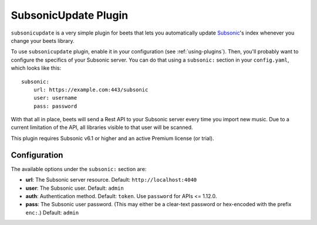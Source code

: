SubsonicUpdate Plugin
=====================

``subsonicupdate`` is a very simple plugin for beets that lets you automatically
update `Subsonic`_'s index whenever you change your beets library.

.. _Subsonic: http://www.subsonic.org/pages/index.jsp

To use ``subsonicupdate`` plugin, enable it in your configuration
(see :ref:`using-plugins`).
Then, you'll probably want to configure the specifics of your Subsonic server.
You can do that using a ``subsonic:`` section in your ``config.yaml``,
which looks like this::

    subsonic:
        url: https://example.com:443/subsonic
        user: username
        pass: password

With that all in place, beets will send a Rest API to your Subsonic
server every time you import new music.
Due to a current limitation of the API, all libraries visible to that user will be scanned.

This plugin requires Subsonic v6.1 or higher and an active Premium license (or trial).

Configuration
-------------

The available options under the ``subsonic:`` section are:

- **url**: The Subsonic server resource. Default: ``http://localhost:4040``
- **user**: The Subsonic user. Default: ``admin``
- **auth**: Authentication method. Default: ``token``. Use ``password`` for APIs <= 1.12.0.
- **pass**: The Subsonic user password. (This may either be a clear-text
  password or hex-encoded with the prefix ``enc:``.) Default: ``admin``
